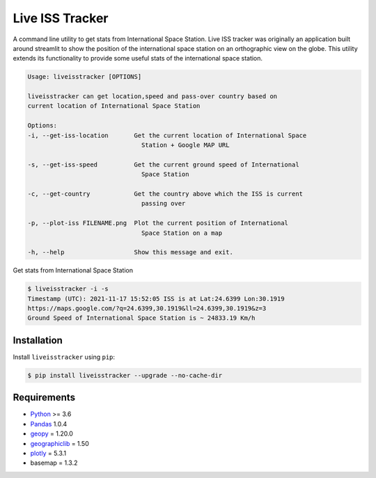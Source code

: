Live ISS Tracker
================

.. image:: https://gitlab.com/manojm18/liveisstracker/badges/develop/pipeline.svg?maxAge=1
    :target: https://gitlab.com/manojm18/liveisstracker
    :alt: LiveISStracker CI status

.. image:: https://img.shields.io/gitlab/v/release/manojm18/liveisstracker?sort=date
   :target: https://gitlab.com/manojm18/liveisstracker
   :alt: LiveISStracker release



A command line utility to get stats from International Space Station.
Live ISS tracker was originally an application built around streamlit to show the position of
the international space station on an orthographic view on the globe. This utility extends its 
functionality to provide some useful stats of the international space station.


.. code:: bash

    Usage: liveisstracker [OPTIONS]

    liveisstracker can get location,speed and pass-over country based on
    current location of International Space Station

    Options:
    -i, --get-iss-location       Get the current location of International Space
                                   Station + Google MAP URL

    -s, --get-iss-speed          Get the current ground speed of International
                                   Space Station

    -c, --get-country            Get the country above which the ISS is current
                                   passing over

    -p, --plot-iss FILENAME.png  Plot the current position of International
                                   Space Station on a map

    -h, --help                   Show this message and exit.


Get stats from International Space Station

.. code:: bash

   $ liveisstracker -i -s
   Timestamp (UTC): 2021-11-17 15:52:05 ISS is at Lat:24.6399 Lon:30.1919
   https://maps.google.com/?q=24.6399,30.1919&ll=24.6399,30.1919&z=3
   Ground Speed of International Space Station is ~ 24833.19 Km/h


Installation
------------

Install ``liveisstracker`` using ``pip``:

.. code:: bash

    $ pip install liveisstracker --upgrade --no-cache-dir



Requirements
------------

* `Python <https://www.python.org>`_ >= 3.6
* `Pandas <https://github.com/pydata/pandas>`_ 1.0.4
* `geopy <https://pypi.org/project/geopy/>`_ = 1.20.0
* `geographiclib <https://pypi.org/project/geographiclib/>`_ = 1.50
* `plotly <https://pypi.org/project/plotly/>`_ = 5.3.1
* basemap = 1.3.2
